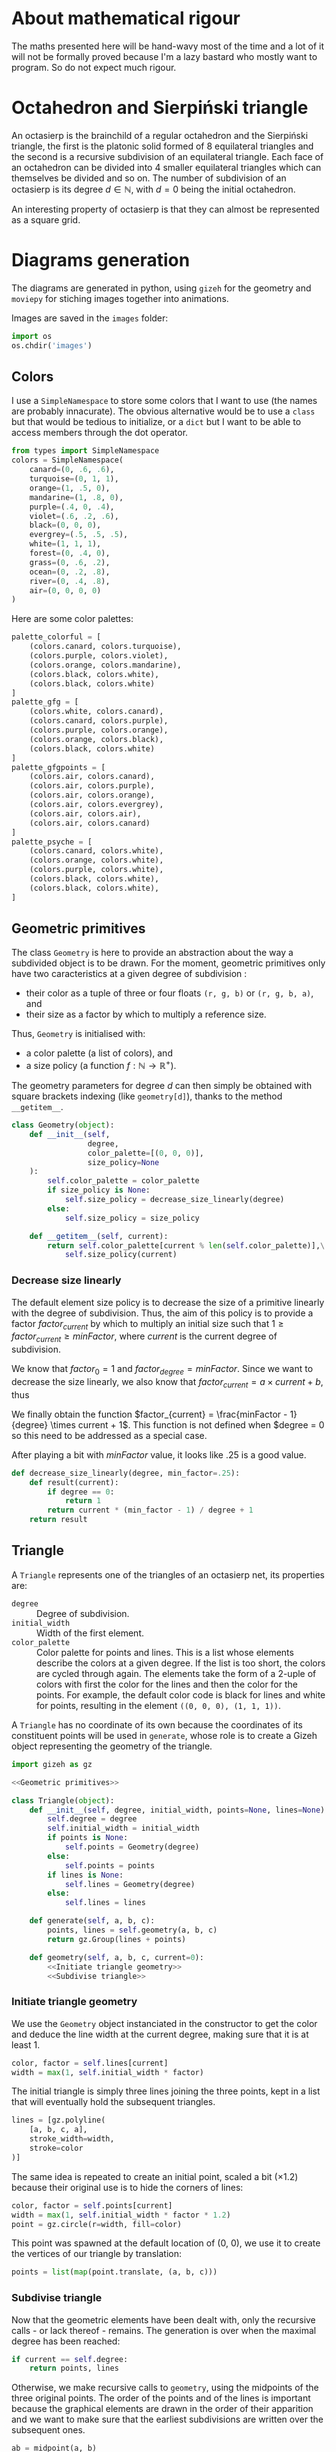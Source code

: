 #+property: header-args:jupyter-python :session sierp :results silent :tangle no :noweb no-export

* Development setup                                                :noexport:

** Python packages
Some illustrations and animations are generated with =gizeh= and =moviepy=, inspired by this [[http://zulko.github.io/blog/2014/09/20/vector-animations-with-python/][blogpost]].

They can be installed via pip:
#+BEGIN_SRC bash :eval never
pip install --user gizeh moviepy
#+END_SRC


* About mathematical rigour

The maths presented here will be hand-wavy most of the time and a lot of it will not be formally proved because I'm a lazy bastard who mostly want to program.
So do not expect much rigour.


* Octahedron and Sierpiński triangle

An octasierp is the brainchild of a regular octahedron and the Sierpiński triangle, the first is the platonic solid formed of 8 equilateral triangles and the second is a recursive subdivision of an equilateral triangle.
Each face of an octahedron can be divided into 4 smaller equilateral triangles which can themselves be divided and so on.
The number of subdivision of an octasierp is its degree $d \in \mathbb{N}$, with $d=0$ being the initial octahedron.

An interesting property of octasierp is that they can almost be represented as a square grid.


* Diagrams generation

The diagrams are generated in python, using =gizeh= for the geometry and =moviepy= for stiching images together into animations.

Images are saved in the =images= folder:
#+BEGIN_SRC jupyter-python :tangle scripts/animations.py
import os
os.chdir('images')
#+END_SRC

** Colors

I use a =SimpleNamespace= to store some colors that I want to use (the names are probably innacurate).
The obvious alternative would be to use a =class= but that would be tedious to initialize, or a =dict= but I want to be able to access members through the dot operator.

#+name: Colors
#+BEGIN_SRC jupyter-python
from types import SimpleNamespace
colors = SimpleNamespace(
    canard=(0, .6, .6),
    turquoise=(0, 1, 1),
    orange=(1, .5, 0),
    mandarine=(1, .8, 0),
    purple=(.4, 0, .4),
    violet=(.6, .2, .6),
    black=(0, 0, 0),
    evergrey=(.5, .5, .5),
    white=(1, 1, 1),
    forest=(0, .4, 0),
    grass=(0, .6, .2),
    ocean=(0, .2, .8),
    river=(0, .4, .8),
    air=(0, 0, 0, 0)
)
#+END_SRC

Here are some color palettes:

#+name: Colors
#+BEGIN_SRC jupyter-python
palette_colorful = [
    (colors.canard, colors.turquoise),
    (colors.purple, colors.violet),
    (colors.orange, colors.mandarine),
    (colors.black, colors.white),
    (colors.black, colors.white)
]
palette_gfg = [
    (colors.white, colors.canard),
    (colors.canard, colors.purple),
    (colors.purple, colors.orange),
    (colors.orange, colors.black),
    (colors.black, colors.white)
]
palette_gfgpoints = [
    (colors.air, colors.canard),
    (colors.air, colors.purple),
    (colors.air, colors.orange),
    (colors.air, colors.evergrey),
    (colors.air, colors.air),
    (colors.air, colors.canard)
]
palette_psyche = [
    (colors.canard, colors.white),
    (colors.orange, colors.white),
    (colors.purple, colors.white),
    (colors.black, colors.white),
    (colors.black, colors.white),
]
#+END_SRC

** Geometric primitives

The class =Geometry= is here to provide an abstraction about the way a subdivided object is to be drawn.
For the moment, geometric primitives only have two caracteristics at a given degree of subdivision :
 - their color as a tuple of three or four floats =(r, g, b)= or =(r, g, b, a)=, and
 - their size as a factor by which to multiply a reference size.

Thus, =Geometry= is initialised with:
 - a color palette (a list of colors), and
 - a size policy (a function $f : \mathbb{N} \rightarrow \mathbb{R}^+$).

The geometry parameters for degree $d$ can then simply be obtained with square brackets indexing (like =geometry[d]=), thanks to the method =__getitem__=.

#+name: Geometric primitives
#+BEGIN_SRC jupyter-python
class Geometry(object):
    def __init__(self,
                 degree,
                 color_palette=[(0, 0, 0)],
                 size_policy=None
    ):
        self.color_palette = color_palette
        if size_policy is None:
            self.size_policy = decrease_size_linearly(degree)
        else:
            self.size_policy = size_policy

    def __getitem__(self, current):
        return self.color_palette[current % len(self.color_palette)],\
            self.size_policy(current)
#+END_SRC

*** Decrease size linearly

The default element size policy is to decrease the size of a primitive linearly with the degree of subdivision.
Thus, the aim of this policy is to provide a factor $factor_{current}$ by which to multiply an initial size such that $1 \geq factor_{current} \geq minFactor$, where $current$ is the current degree of subdivision.

We know that $factor_0 = 1$ and $factor_{degree} = minFactor$.
Since we want to decrease the size linearly, we also know that $factor_{current} = a \times current + b$, thus
\begin{cases}
  a \times 0 + b = 1 \Leftrightarrow b = 1\\
  a \times degree + b = minFactor \Leftrightarrow a = \frac{minFactor -1}{degree}
\end{cases}

We finally obtain the function $factor_{current} = \frac{minFactor - 1}{degree} \times current + 1$.
This function is not defined when $degree = 0 so this need to be addressed as a special case.

After playing a bit with $minFactor$ value, it looks like .25 is a good value.

#+name: Geometric primitives
#+BEGIN_SRC jupyter-python
def decrease_size_linearly(degree, min_factor=.25):
    def result(current):
        if degree == 0:
            return 1
        return current * (min_factor - 1) / degree + 1
    return result
#+END_SRC

** Triangle
:PROPERTIES:
:header-args:jupyter-python+: :eval never
:END:

A =Triangle= represents one of the triangles of an octasierp net, its properties are:
 - =degree= :: Degree of subdivision.
 - =initial_width= :: Width of the first element.
 - =color_palette= :: Color palette for points and lines.
                   This is a list whose elements describe the colors at a given degree.
                   If the list is too short, the colors are cycled through again.
                   The elements take the form of a 2-uple of colors with first the color for the lines and then the color for the points.
                   For example, the default color code is black for lines and white for points, resulting in the element =((0, 0, 0), (1, 1, 1))=.

A =Triangle= has no coordinate of its own because the coordinates of its constituent points will be used in =generate=, whose role is to create a Gizeh object representing the geometry of the triangle.

#+name: Triangle
#+BEGIN_SRC jupyter-python
import gizeh as gz

<<Geometric primitives>>

class Triangle(object):
    def __init__(self, degree, initial_width, points=None, lines=None):
        self.degree = degree
        self.initial_width = initial_width
        if points is None:
            self.points = Geometry(degree)
        else:
            self.points = points
        if lines is None:
            self.lines = Geometry(degree)
        else:
            self.lines = lines

    def generate(self, a, b, c):
        points, lines = self.geometry(a, b, c)
        return gz.Group(lines + points)

    def geometry(self, a, b, c, current=0):
        <<Initiate triangle geometry>>
        <<Subdivise triangle>>
#+END_SRC

*** Initiate triangle geometry
We use the =Geometry= object instanciated in the constructor to get the color and deduce the line width at the current degree, making sure that it is at least 1.

#+name: Initiate triangle geometry
#+BEGIN_SRC jupyter-python
color, factor = self.lines[current]
width = max(1, self.initial_width * factor)
#+END_SRC

The initial triangle is simply three lines joining the three points, kept in a list that will eventually hold the subsequent triangles.
#+name: Initiate triangle geometry
#+BEGIN_SRC jupyter-python
lines = [gz.polyline(
    [a, b, c, a],
    stroke_width=width,
    stroke=color
)]
#+END_SRC

The same idea is repeated to create an initial point, scaled a bit ($\times 1.2$) because their original use is to hide the corners of lines:
#+name: Initiate triangle geometry
#+BEGIN_SRC jupyter-python
color, factor = self.points[current]
width = max(1, self.initial_width * factor * 1.2)
point = gz.circle(r=width, fill=color)
#+END_SRC

This point was spawned at the default location of (0, 0), we use it to create the vertices of our triangle by translation:
#+name: Initiate triangle geometry
#+BEGIN_SRC jupyter-python
points = list(map(point.translate, (a, b, c)))
#+END_SRC

*** Subdivise triangle

Now that the geometric elements have been dealt with, only the recursive calls - or lack thereof - remains.
The generation is over when the maximal degree has been reached:
#+name: Subdivise triangle
#+BEGIN_SRC jupyter-python
if current == self.degree:
    return points, lines
#+END_SRC

Otherwise, we make recursive calls to =geometry=, using the midpoints of the three original points.
The order of the points and of the lines is important because the graphical elements are drawn in the order of their apparition and we want to make sure that the earliest subdivisions are written over the subsequent ones.
#+name: Subdivise triangle
#+BEGIN_SRC jupyter-python
ab = midpoint(a, b)
ac = midpoint(a, c)
bc = midpoint(b, c)
for sierpinski in [(a, ab, ac), (b, ab, bc), (c, ac, bc), (ab, ac, bc)]:
    recurse_points, recurse_lines = self.geometry(*sierpinski, current + 1)
    lines = recurse_lines + lines # order is important
    points = recurse_points + points
return points, lines
#+END_SRC

With =midpoint= being defined as:
#+name: Triangle
#+BEGIN_SRC jupyter-python
def midpoint(left, right):
    return ((left[0] + right[0]) / 2, (left[1] + right[1]) / 2)
#+END_SRC

** Octasierp net

#+name: Octanet
#+BEGIN_SRC jupyter-python :eval never
<<Triangle>>
<<Colors>>

import numpy as np
import math

class Octanet(object):
    def __init__(
            self, scale, degree=0, points=None, lines=None,
    ):
        self.degree = degree
        self.side = 100 * scale
        stroke_width = scale
        horizontal_margin = 10 * scale
        vertical_margin = 30 * scale

        self.altitude = math.sqrt(3) * (self.side / 2)
        self.width = int(4 * self.altitude)
        self.height = 2 * self.side
        self.left = horizontal_margin
        self.top = vertical_margin
        self.right = self.width + horizontal_margin
        self.bottom = self.height + vertical_margin

        self.surface_parameters = {
            'width': self.width + 2 * horizontal_margin,
            'height': self.height + 2 * vertical_margin,
            'bg_color': (1, 1, 1)
        }

        triangle = Triangle(degree, stroke_width, points=points, lines=lines)
        self.triangles = triangle.generate

    def make_net(self, progress):
        vertical_correction = progress * self.side / 2
        h_ab = (self.left + self.right) / 2
        v_a = self.bottom - self.side / 2 - vertical_correction
        v_b = self.bottom - self.side * 1.5 - vertical_correction
        a = (h_ab, v_a)
        b = (h_ab, v_b)

        angle = math.pi / 3 + progress * (math.pi / 6)
        cosa = math.cos(angle)
        sina = math.sin(angle)
        # Simplified from cosa * (h_ab - h_ab) - sina * (v_b - v_a) + h_ab
        h_c = - sina * (v_b - v_a) + h_ab
        # Simplified from sina * (h_ab - h_ab) + cosa * (v_b - v_a) + v_a
        v_c = cosa * (v_b - v_a) + v_a
        c = (h_c, v_c)

        t1 = self.triangles(a, b, c)

        twin_point = ((h_ab + h_c) / 2, (v_b + v_c) / 2)
        t2 = t1.rotate(math.pi, twin_point)

        first_quarter = gz.Group([t1, t2])
        second_quarter = first_quarter.rotate(-angle, a)
        third_quarter = first_quarter.rotate(-2 * angle, a)
        fourth_quarter = first_quarter.rotate(angle, a)
        return gz.Group([first_quarter, second_quarter, third_quarter, fourth_quarter])

    def make_surface(self, progress=0):
        surface = gz.Surface(**self.surface_parameters)
        self.make_net(progress).draw(surface)
        return surface
#+END_SRC

** Animate octahedron net to quasi grid

#+BEGIN_SRC jupyter-python :tangle scripts/animations.py :results silent
<<Octanet>>

degree = 4
animation = Octanet(scale=6, degree=degree)
animation.make_surface().write_to_png('octahedron_net.png')
animation.make_surface(1).write_to_png('octahedron_net_as_square.png')

animation_duration = 1.5
freeze_duration = .5
total_duration = animation_duration + freeze_duration
fps = 30
def generate_frame(time):
    return animation.make_surface(time / animation_duration).get_npimage()

from multiprocessing import Pool
pool = Pool()

frames = list(pool.map(generate_frame, np.linspace(0, animation_duration, int(fps * animation_duration))))
pool.close()
pool.join()
idx = 0
def next_frame(_):
    global idx
    idx += 1
    return frames[idx - 1] if idx <= len(frames) else frames[-1]

from moviepy.editor import VideoClip
clip = VideoClip(next_frame, duration=total_duration)
clip.write_videofile('net_to_square_degree{}.mp4'.format(degree), fps=fps)
#+END_SRC


#+name: Octahedron net
[[file:images/octahedron_net.png]]

#+name: Octahedron as quasi square
[[file:images/octahedron_net_as_square.png]]


* References
 - https://en.wikipedia.org/wiki/Find_first_set#CTZ

 - http://old.cescg.org/CESCG97/marak/index.html (erosion, move)

 - https://news.ycombinator.com/item?id=8681899, http://experilous.com/1/blog/post/procedural-planet-generation (planet generation, move)

 - http://jsfiddle.net/rL0qmee9/ (procedural generation bookmarks, move)

 - https://www.w3schools.com/colors/colors_picker.asp (color palettes)
